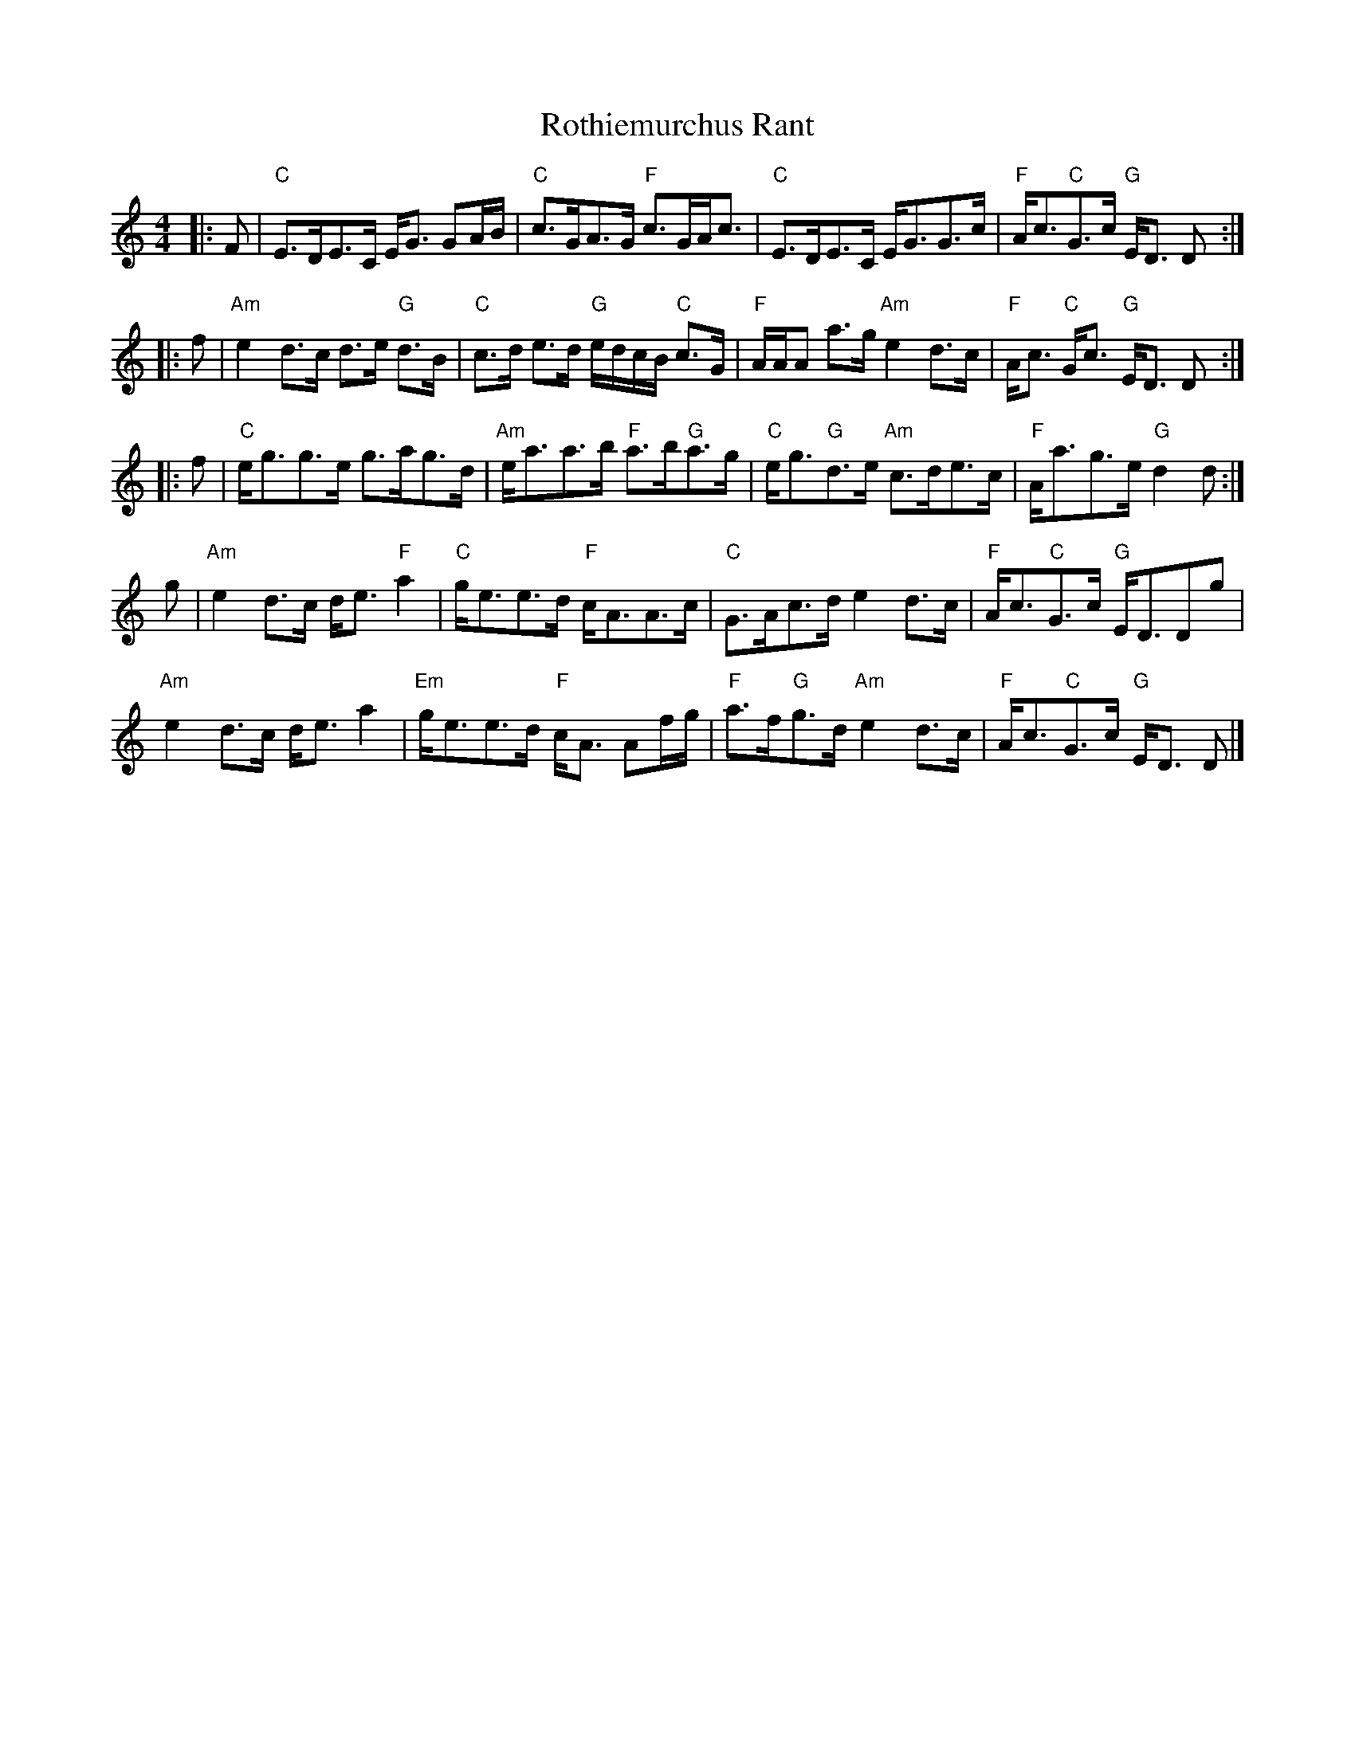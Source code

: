 X: 2
T: Rothiemurchus Rant
Z: javivr
S: https://thesession.org/tunes/12058#setting24755
R: reel
M: 4/4
L: 1/8
K: Cmaj
|: F|"C"E>DE>C E<G GA/B/|"C"c>GA>G "F"c>GA<c|"C"E>DE>C E<GG>c|"F"A<c"C"G>c "G"E<D D :|
|: f|"Am"e2 d>c d>e "G"d>B|"C"c>d e>d "G"e/d/c/B/ "C"c>G|"F"A/A/A a>g "Am"e2 d>c|"F"A<c "C"G<c "G"E<D D :|
|:f|"C"e<gg>e g>ag>d|"Am"e<aa>b "F"a>b"G"a>g|"C"e<g"G"d>e "Am"c>de>c|"F"A<ag>e "G"d2 d :|
g |"Am"e2 d>c d<e "F"a2|"C"g<ee>d "F"c<AA>c|"C"G>Ac>d e2 d>c|"F"A<c"C"G>c "G"E<DDg|
"Am"e2 d>c d<e a2|"Em"g<ee>d "F"c<A Af/g/|"F"a>f"G"g>d "Am"e2 d>c|"F"A<c"C"G>c "G"E<D D |]
